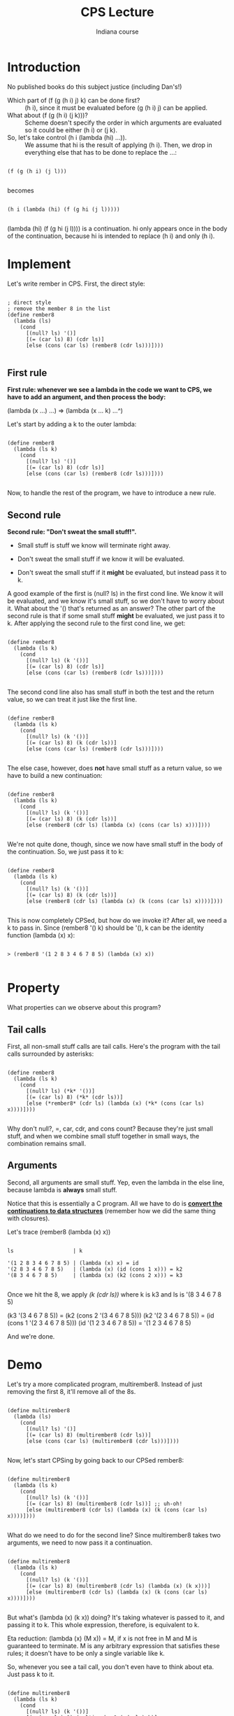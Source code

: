 #+TITLE:       CPS Lecture
#+AUTHOR:      Indiana course
#+MODIFIED:    Yali Bian


* Introduction

  No published books do this subject justice (including Dan's!)

  + Which part of (f (g (h i) j) k) can be done first? :: (h i), since it must be evaluated before (g (h i) j) can be applied.\\

  + What about (f (g (h i) (j k)))? :: Scheme doesn't specify the order in which arguments are evaluated so it could be either (h i) or (j k).\\

  + So, let's take control (h i (lambda (hi) ...)). :: We assume that hi is the result of applying (h i). Then, we drop in everything else that has to be done to replace the ...:

#+begin_src racket

(f (g (h i) (j l)))

#+end_src

  becomes

#+begin_src racket

(h i (lambda (hi) (f (g hi (j l)))))

#+end_src

  (lambda (hi) (f (g hi (j l)))) is a continuation. hi only appears once in the body of the continuation, because hi is intended to replace (h i) and only (h i).



* Implement

  Let's write rember in CPS. First, the direct style:

#+begin_src racket

; direct style
; remove the member 8 in the list
(define rember8
  (lambda (ls)
    (cond
      [(null? ls) '()]
      [(= (car ls) 8) (cdr ls)]
      [else (cons (car ls) (rember8 (cdr ls)))])))

#+end_src

** First rule

   *First rule: whenever we see a lambda in the code we want to CPS, we have to add an argument, and then process the body:*

   (lambda (x ...) ...) => (lambda (x ... k) ...^)

   Let's start by adding a k to the outer lambda:

#+begin_src racket

(define rember8
  (lambda (ls k)
    (cond
      [(null? ls) '()]
      [(= (car ls) 8) (cdr ls)]
      [else (cons (car ls) (rember8 (cdr ls)))])))

#+end_src

   Now, to handle the rest of the program, we have to introduce a new rule.

** Second rule

   *Second rule: "Don't sweat the small stuff!".*

   + Small stuff is stuff we know will terminate right away.

   + Don't sweat the small stuff if we know it will be evaluated.

   + Don't sweat the small stuff if it *might* be evaluated, but instead pass it to k.


   A good example of the first is (null? ls) in the first cond line. We know it will be evaluated, and we know it's small stuff, so we don't have to worry about it. What about the '() that's returned as an answer? The other part of the second rule is that if some small stuff *might* be evaluated, we just pass it to k. After applying the second rule to the first cond line, we get:

#+begin_src racket

(define rember8
  (lambda (ls k)
    (cond
      [(null? ls) (k '())]
      [(= (car ls) 8) (cdr ls)]
      [else (cons (car ls) (rember8 (cdr ls)))])))

#+end_src

   The second cond line also has small stuff in both the test and the return value, so we can treat it just like the first line.

#+begin_src racket

(define rember8
  (lambda (ls k)
    (cond
      [(null? ls) (k '())]
      [(= (car ls) 8) (k (cdr ls))]
      [else (cons (car ls) (rember8 (cdr ls)))])))

#+end_src

   The else case, however, does *not* have small stuff as a return value, so we have to build a new continuation:

#+begin_src racket

(define rember8
  (lambda (ls k)
    (cond
      [(null? ls) (k '())]
      [(= (car ls) 8) (k (cdr ls))]
      [else (rember8 (cdr ls) (lambda (x) (cons (car ls) x)))])))

#+end_src

   We're not quite done, though, since we now have small stuff in the body of the continuation. So, we just pass it to k:

#+begin_src racket

(define rember8
  (lambda (ls k)
    (cond
      [(null? ls) (k '())]
      [(= (car ls) 8) (k (cdr ls))]
      [else (rember8 (cdr ls) (lambda (x) (k (cons (car ls) x))))])))

#+end_src

This is now completely CPSed, but how do we invoke it? After all, we need a k to pass in. Since (rember8 '() k) should be '(), k can be the identity function (lambda (x) x):

#+begin_src racket

> (rember8 '(1 2 8 3 4 6 7 8 5) (lambda (x) x))

#+end_src

* Property

  What properties can we observe about this program?

** Tail calls

  First, all non-small stuff calls are tail calls. Here's the program with the tail calls surrounded by asterisks:

#+begin_src racket

(define rember8
  (lambda (ls k)
    (cond
      [(null? ls) (*k* '())]
      [(= (car ls) 8) (*k* (cdr ls))]
      [else (*rember8* (cdr ls) (lambda (x) (*k* (cons (car ls) x))))])))

#+end_src

  Why don't null?, =, car, cdr, and cons count? Because they're just small stuff, and when we combine small stuff together in small ways, the combination remains small.

** Arguments

  Second, all arguments are small stuff. Yep, even the lambda in the else line, because lambda is *always* small stuff.

  Notice that this is essentially a C program. All we have to do is *_convert the continuations to data structures_* (remember how we did the same thing with closures).

  Let's trace (rember8  (lambda (x) x))

#+BEGIN_SRC racket

  ls                   | k

  '(1 2 8 3 4 6 7 8 5) | (lambda (x) x) = id
  '(2 8 3 4 6 7 8 5)   | (lambda (x) (id (cons 1 x))) = k2
  '(8 3 4 6 7 8 5)     | (lambda (x) (k2 (cons 2 x))) = k3

#+END_SRC

  Once we hit the 8, we apply /(k (cdr ls))/ where k is k3 and ls is '(8 3 4 6 7 8 5)

  (k3 '(3 4 6 7 8 5)) = (k2 (cons 2 '(3 4 6 7 8 5)))
  (k2 '(2 3 4 6 7 8 5)) = (id (cons 1 '(2 3 4 6 7 8 5)))
  (id '(1 2 3 4 6 7 8 5)) = '(1 2 3 4 6 7 8 5)

  And we're done.

* Demo

  Let's try a more complicated program, multirember8. Instead of just removing the first 8, it'll remove all of the 8s.

#+begin_src racket

(define multirember8
  (lambda (ls)
    (cond
      [(null? ls) '()]
      [(= (car ls) 8) (multirember8 (cdr ls))]
      [else (cons (car ls) (multirember8 (cdr ls)))])))

#+end_src

  Now, let's start CPSing by going back to our CPSed rember8:

#+begin_src racket

(define multirember8
  (lambda (ls k)
    (cond
      [(null? ls) (k '())]
      [(= (car ls) 8) (multirember8 (cdr ls))] ;; uh-oh!
      [else (multirember8 (cdr ls) (lambda (x) (k (cons (car ls) x))))])))

#+end_src

  What do we need to do for the second line? Since multirember8 takes two arguments, we need to now pass it a continuation.

#+begin_src racket

(define multirember8
  (lambda (ls k)
    (cond
      [(null? ls) (k '())]
      [(= (car ls) 8) (multirember8 (cdr ls) (lambda (x) (k x)))]
      [else (multirember8 (cdr ls) (lambda (x) (k (cons (car ls) x))))])))

#+end_src

  But what's (lambda (x) (k x)) doing? It's taking whatever is passed to it, and passing it to k. This whole expression, therefore, is equivalent to k.

  Eta reduction: (lambda (x) (M x)) = M, if x is not free in M and M is guaranteed to terminate. M is any arbitrary expression that satisfies these rules; it doesn't have to be only a single variable like k.

  So, whenever you see a tail call, you don't even have to think about eta. Just pass k to it.

#+begin_src racket

(define multirember8
  (lambda (ls k)
    (cond
      [(null? ls) (k '())]
      [(= (car ls) 8) (multirember8 (cdr ls) k)]
      [else (multirember8 (cdr ls) (lambda (x) (k (cons (car ls) x))))])))

#+end_src
